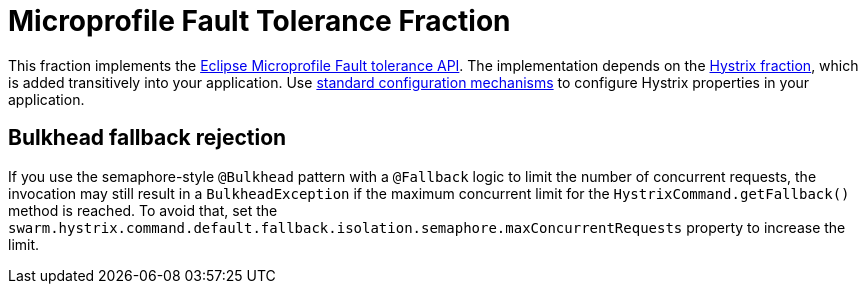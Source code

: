 
= Microprofile Fault Tolerance Fraction
:icons: font

This fraction implements the https://github.com/eclipse/microprofile-fault-tolerance[Eclipse Microprofile Fault tolerance API^].
The implementation depends on the xref:_hystrix[Hystrix fraction], which is added transitively into your application.
Use xref:configuring-a-wildfly-swarm-application[standard configuration mechanisms] to configure Hystrix properties in your application.

== Bulkhead fallback rejection

If you use the semaphore-style `@Bulkhead` pattern with a `@Fallback` logic to limit the number of concurrent requests, the invocation may still result in a `BulkheadException` if the maximum concurrent limit for the `HystrixCommand.getFallback()` method is reached.
To avoid that, set the `swarm.hystrix.command.default.fallback.isolation.semaphore.maxConcurrentRequests` property to increase the limit.

